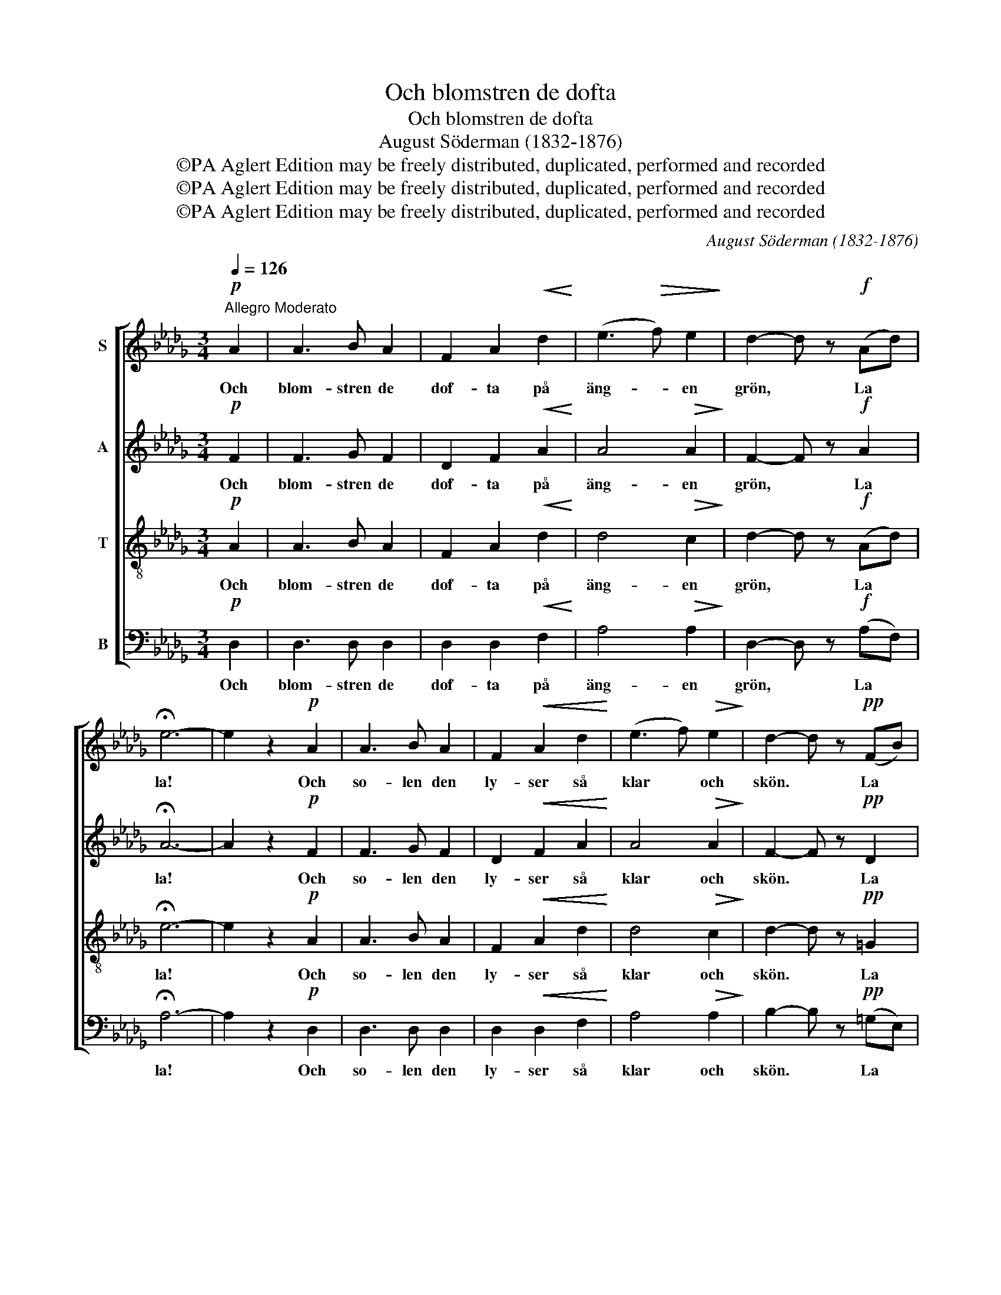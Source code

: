 X:1
T:Och blomstren de dofta
T:Och blomstren de dofta
T:August Söderman (1832-1876)
T:©PA Aglert Edition may be freely distributed, duplicated, performed and recorded
T:©PA Aglert Edition may be freely distributed, duplicated, performed and recorded
T:©PA Aglert Edition may be freely distributed, duplicated, performed and recorded
C:August Söderman (1832-1876)
Z:©PA Aglert
Z:Edition may be freely distributed, duplicated, performed and recorded
%%score [ 1 2 3 4 ]
L:1/8
Q:1/4=126
M:3/4
K:Db
V:1 treble nm="S"
V:2 treble nm="A"
V:3 treble-8 nm="T"
V:4 bass nm="B"
V:1
"^Allegro Moderato"!p! A2 | A3 B A2 | F2 A2!<(! d2!<)! | (e3!>(! f) e2!>)! | d2- d z!f! (Ad) | %5
w: Och|blom- stren de|dof- ta på|äng- * en|grön, * La *|
 !fermata!e6- | e2 z2!p! A2 | A3 B A2 | F2!<(! A2 d2!<)! | (e3 f)!>(! e2!>)! | d2- d z!pp! (FB) | %11
w: la!|* Och|so- len den|ly- ser så|klar * och|skön. * La *|
 !fermata!c6- | c2 z2 z2 |!p! z3/2!<(! (d/!<)! f2- f) z | z3/2!<(! (A/!<)! d2- d) z | %15
w: la!||La, * *|la, * *|
 z3/2!<(! (F/!<)! A2-!>(! AG)!>)! | F>E D>E F2 |!mf!!<(! z3/2 (d/!<)! a2- a) z | %18
w: la! * * *|Äng- en är så skön!|La, * *|
 z3/2!<(! (A/!<)! f2- f) z | z3/2!<(! (A/!<)! d2- dB) |!>(! c>B A>!>)!B A2 | %21
w: la, * *|la! * * *|So- len ly- ser skön!|
!ff! z3/2!<(! (d/!<)! !fermata!g2- g) z |!p! (B3"^rall." f) e2 | !fermata!d6 |] %24
w: La! * *|Ly- * ser|skön!|
V:2
!p! F2 | F3 G F2 | D2 F2!<(! A2!<)! | A4!>(! A2!>)! | F2- F z!f! A2 | !fermata!A6- | A2 z2!p! F2 | %7
w: Och|blom- stren de|dof- ta på|äng- en|grön, * La|la!|* Och|
 F3 G F2 | D2!<(! F2 A2!<)! | A4!>(! A2!>)! | F2- F z!pp! D2 | !fermata!C6- | C2 z2 z2 | %13
w: so- len den|ly- ser så|klar och|skön. * La|la!||
!p! z3/2!<(! (d/ A2-!<)! A) z | z3/2!<(! (A/!<)! F2- F) z | z3/2!<(! (D/!<)! F2-!>(! FE)!>)! | %16
w: La, * *|la, * *|la! * * *|
 D>A, F,>A, D2 |!mf!!<(! z3/2 (d/!<)! f2- f) z | z3/2!<(! (A/!<)! d2- d) z | %19
w: Äng- en är så skön!|La, * *|la, * *|
 z3/2!<(! (F/!<)! B2- BG) |!>(! A>G!>)! F>G F2 |!ff! z3/2!<(! (d/!<)! !fermata!__B2- B) z | %22
w: la! * * *|So- len ly- ser skön!|La! * *|
!p! D4 C2 | !fermata!D6 |] %24
w: Ly- ser|skön!|
V:3
!p! A2 | A3 B A2 | F2 A2!<(! d2!<)! | d4!>(! c2!>)! | d2- d z!f! (Ad) | !fermata!e6- | %6
w: Och|blom- stren de|dof- ta på|äng- en|grön, * La *|la!|
 e2 z2!p! A2 | A3 B A2 | F2!<(! A2 d2!<)! | d4!>(! c2!>)! | d2- d z!pp! =G2 | !fermata!A6- | %12
w: * Och|so- len den|ly- ser så|klar och|skön. * La|la!|
 A2 z2 z2 |!p!{/=G} A6 |{/=G} A6 |{/=G} A6 | A>A A>A A2 |!mf!{/=G} A6 |{/=G} A6 | %19
w: ||||Äng- en är så skön!|||
 z3/2!<(! (d/!<)! _g2- gd) |!>(! d>d!>)! d>d d2 |!ff! z3/2!<(! (d/!<)! !fermata![__Bg]2- [Bg]) z | %22
w: la! * * *|So- len ly- ser skön!|La! * *|
!p! [GA]4 [GA]2 | !fermata![FA]6 |] %24
w: Ly- ser|skön!|
V:4
!p! D,2 | D,3 D, D,2 | D,2 D,2!<(! F,2!<)! | A,4!>(! A,2!>)! | D,2- D, z!f! (A,F,) | %5
w: Och|blom- stren de|dof- ta på|äng- en|grön, * La *|
 !fermata!A,6- | A,2 z2!p! D,2 | D,3 D, D,2 | D,2!<(! D,2 F,2!<)! | A,4!>(! A,2!>)! | %10
w: la!|* Och|so- len den|ly- ser så|klar och|
 B,2- B, z!pp! (=G,E,) | !fermata![A,,E,]6- | [A,,E,]2 z2 z2 |!p! !>!D,6 | !>!D,6 | !>!D,6 | %16
w: skön. * La *|la!||La,|la,|la!|
 D,>D, D,>D, D,2 |!mf! !>!D,6 | !>!D,6 | !>!D,6 |!>(! D,>D,!>)! D,>D, D,2 | %21
w: Äng- en är så skön!|La,|la,|la!|So- len ly- ser skön!|
!ff! !>!!fermata!_G,,4- G,, z |!p! A,,4 A,,2 | !fermata!D,6 |] %24
w: La! *|Ly- ser|skön!|


